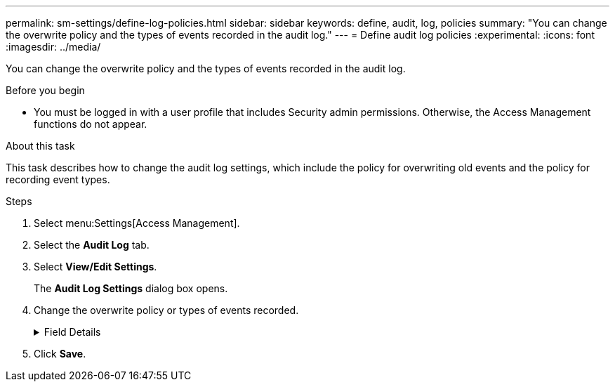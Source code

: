 ---
permalink: sm-settings/define-log-policies.html
sidebar: sidebar
keywords: define, audit, log, policies
summary: "You can change the overwrite policy and the types of events recorded in the audit log."
---
= Define audit log policies
:experimental:
:icons: font
:imagesdir: ../media/

[.lead]
You can change the overwrite policy and the types of events recorded in the audit log.

.Before you begin

* You must be logged in with a user profile that includes Security admin permissions. Otherwise, the Access Management functions do not appear.

.About this task

This task describes how to change the audit log settings, which include the policy for overwriting old events and the policy for recording event types.

.Steps

. Select menu:Settings[Access Management].
. Select the *Audit Log* tab.
. Select *View/Edit Settings*.
+
The *Audit Log Settings* dialog box opens.

. Change the overwrite policy or types of events recorded.
+
.Field Details
[%collapsible]
====
[options="header"]
|===
| Setting| Description
a|
Overwrite policy
a|
Determines the policy for overwriting old events when the maximum capacity is reached:

 ** *Allow the oldest events in the audit log to be overwritten when the audit log is full* -- Overwrites the old events when the audit log reaches 50,000 records.
 ** *Require audit log events to be manually deleted* -- Specifies that events will not be automatically deleted; instead, a threshold warning appears at the set percentage. Events must be deleted manually.
+
NOTE: If the overwrite policy is disabled and the audit log entries reach the maximum limit, access to System Manager is denied to users without Security Admin permissions. To restore system access to users without Security Admin permissions, a user assigned to the Security Admin role must delete the old event records.
+
NOTE: Overwrite policies do not apply if a syslog server is configured for archiving audit logs.

a|
Level of actions to be logged
a|
Determines types of events to be logged:

 ** *Record modification events only* -- Shows only the events where a user action involves making a change in the system.
 ** *Record all modification and read-only events* -- Shows all events, including a user action that involves reading or downloading information.

|===
====
. Click *Save*.
